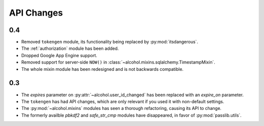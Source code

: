 API Changes
===========


0.4
---
* Removed ``tokengen`` module, its functionality being replaced
  by :py:mod:`itsdangerous`.
* The :ref:`authorization` module has been added.
* Dropped Google App Engine support.
* Removed support for server-side ``NOW()`` in
  :class:`~alcohol.mixins.sqlalchemy.TimestampMixin`.
* The whole mixin module has been redesigned and is not backwards compatible.


0.3
---
* The `expires` parameter on :py:attr:`~alcohol.user_id_changed` has been
  replaced with an `expire_on` parameter.
* The ``tokengen`` has had API changes, which are only
  relevant if you used it with non-default settings.
* The :py:mod:`~alcohol.mixins` modules has seen a thorough refactoring,
  causing its API to change.
* The formerly availble `pbkdf2` and `safe_str_cmp` modules have disappeared,
  in favor of :py:mod:`passlib.utils`.
